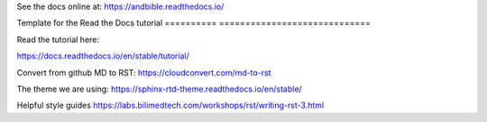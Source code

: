 See the docs online at: https://andbible.readthedocs.io/

Template for the Read the Docs tutorial
========== =============================



Read the tutorial here:

https://docs.readthedocs.io/en/stable/tutorial/

Convert from github MD to RST:
https://cloudconvert.com/md-to-rst


The theme we are using:
https://sphinx-rtd-theme.readthedocs.io/en/stable/ 

Helpful style guides
https://labs.bilimedtech.com/workshops/rst/writing-rst-3.html
